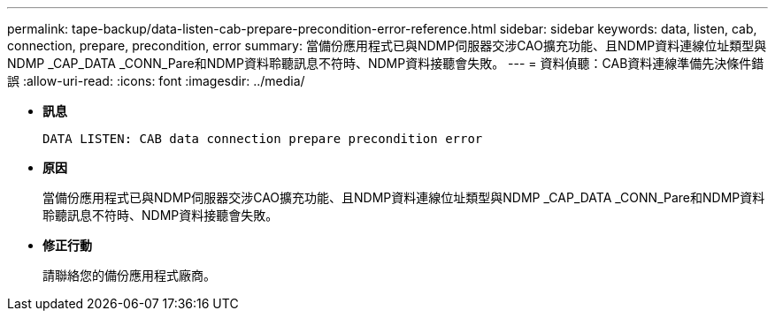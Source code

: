 ---
permalink: tape-backup/data-listen-cab-prepare-precondition-error-reference.html 
sidebar: sidebar 
keywords: data, listen, cab, connection, prepare, precondition, error 
summary: 當備份應用程式已與NDMP伺服器交涉CAO擴充功能、且NDMP資料連線位址類型與NDMP _CAP_DATA _CONN_Pare和NDMP資料聆聽訊息不符時、NDMP資料接聽會失敗。 
---
= 資料偵聽：CAB資料連線準備先決條件錯誤
:allow-uri-read: 
:icons: font
:imagesdir: ../media/


[role="lead"]
* *訊息*
+
`DATA LISTEN: CAB data connection prepare precondition error`

* *原因*
+
當備份應用程式已與NDMP伺服器交涉CAO擴充功能、且NDMP資料連線位址類型與NDMP _CAP_DATA _CONN_Pare和NDMP資料聆聽訊息不符時、NDMP資料接聽會失敗。

* *修正行動*
+
請聯絡您的備份應用程式廠商。


